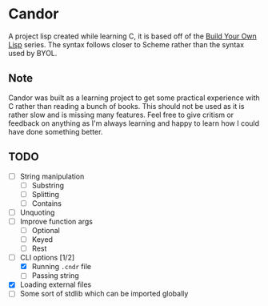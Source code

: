 * Candor

A project lisp created while learning C, it is based off of
the [[https://buildyourownlisp.com][Build Your Own Lisp]]
series. The syntax follows closer to Scheme rather than the
syntax used by BYOL.

** Note

Candor was built as a learning project to get some practical
experience with C rather than reading a bunch of books. This
should not be used as it is rather slow and is missing many
features. Feel free to give critism or feedback on anything
as I'm always learning and happy to learn how I could have
done something better.

** TODO

  - [ ] String manipulation
    - [ ] Substring
    - [ ] Splitting
    - [ ] Contains
  - [ ] Unquoting
  - [ ] Improve function args
    - [ ] Optional
    - [ ] Keyed
    - [ ] Rest
  - [-] CLI options [1/2]
    - [X] Running =.cndr= file
    - [ ] Passing string
  - [X] Loading external files
  - [ ] Some sort of stdlib which can be imported globally
